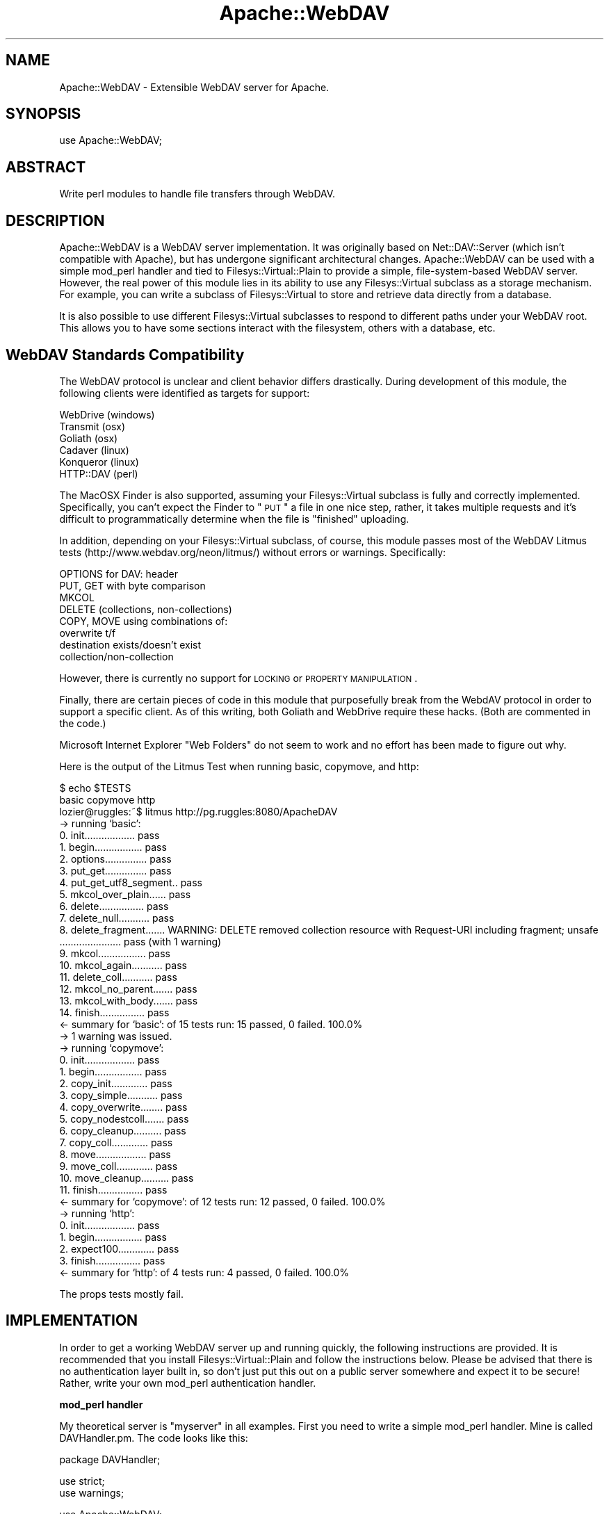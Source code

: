 .\" Automatically generated by Pod::Man v1.37, Pod::Parser v1.14
.\"
.\" Standard preamble:
.\" ========================================================================
.de Sh \" Subsection heading
.br
.if t .Sp
.ne 5
.PP
\fB\\$1\fR
.PP
..
.de Sp \" Vertical space (when we can't use .PP)
.if t .sp .5v
.if n .sp
..
.de Vb \" Begin verbatim text
.ft CW
.nf
.ne \\$1
..
.de Ve \" End verbatim text
.ft R
.fi
..
.\" Set up some character translations and predefined strings.  \*(-- will
.\" give an unbreakable dash, \*(PI will give pi, \*(L" will give a left
.\" double quote, and \*(R" will give a right double quote.  | will give a
.\" real vertical bar.  \*(C+ will give a nicer C++.  Capital omega is used to
.\" do unbreakable dashes and therefore won't be available.  \*(C` and \*(C'
.\" expand to `' in nroff, nothing in troff, for use with C<>.
.tr \(*W-|\(bv\*(Tr
.ds C+ C\v'-.1v'\h'-1p'\s-2+\h'-1p'+\s0\v'.1v'\h'-1p'
.ie n \{\
.    ds -- \(*W-
.    ds PI pi
.    if (\n(.H=4u)&(1m=24u) .ds -- \(*W\h'-12u'\(*W\h'-12u'-\" diablo 10 pitch
.    if (\n(.H=4u)&(1m=20u) .ds -- \(*W\h'-12u'\(*W\h'-8u'-\"  diablo 12 pitch
.    ds L" ""
.    ds R" ""
.    ds C` ""
.    ds C' ""
'br\}
.el\{\
.    ds -- \|\(em\|
.    ds PI \(*p
.    ds L" ``
.    ds R" ''
'br\}
.\"
.\" If the F register is turned on, we'll generate index entries on stderr for
.\" titles (.TH), headers (.SH), subsections (.Sh), items (.Ip), and index
.\" entries marked with X<> in POD.  Of course, you'll have to process the
.\" output yourself in some meaningful fashion.
.if \nF \{\
.    de IX
.    tm Index:\\$1\t\\n%\t"\\$2"
..
.    nr % 0
.    rr F
.\}
.\"
.\" For nroff, turn off justification.  Always turn off hyphenation; it makes
.\" way too many mistakes in technical documents.
.hy 0
.if n .na
.\"
.\" Accent mark definitions (@(#)ms.acc 1.5 88/02/08 SMI; from UCB 4.2).
.\" Fear.  Run.  Save yourself.  No user-serviceable parts.
.    \" fudge factors for nroff and troff
.if n \{\
.    ds #H 0
.    ds #V .8m
.    ds #F .3m
.    ds #[ \f1
.    ds #] \fP
.\}
.if t \{\
.    ds #H ((1u-(\\\\n(.fu%2u))*.13m)
.    ds #V .6m
.    ds #F 0
.    ds #[ \&
.    ds #] \&
.\}
.    \" simple accents for nroff and troff
.if n \{\
.    ds ' \&
.    ds ` \&
.    ds ^ \&
.    ds , \&
.    ds ~ ~
.    ds /
.\}
.if t \{\
.    ds ' \\k:\h'-(\\n(.wu*8/10-\*(#H)'\'\h"|\\n:u"
.    ds ` \\k:\h'-(\\n(.wu*8/10-\*(#H)'\`\h'|\\n:u'
.    ds ^ \\k:\h'-(\\n(.wu*10/11-\*(#H)'^\h'|\\n:u'
.    ds , \\k:\h'-(\\n(.wu*8/10)',\h'|\\n:u'
.    ds ~ \\k:\h'-(\\n(.wu-\*(#H-.1m)'~\h'|\\n:u'
.    ds / \\k:\h'-(\\n(.wu*8/10-\*(#H)'\z\(sl\h'|\\n:u'
.\}
.    \" troff and (daisy-wheel) nroff accents
.ds : \\k:\h'-(\\n(.wu*8/10-\*(#H+.1m+\*(#F)'\v'-\*(#V'\z.\h'.2m+\*(#F'.\h'|\\n:u'\v'\*(#V'
.ds 8 \h'\*(#H'\(*b\h'-\*(#H'
.ds o \\k:\h'-(\\n(.wu+\w'\(de'u-\*(#H)/2u'\v'-.3n'\*(#[\z\(de\v'.3n'\h'|\\n:u'\*(#]
.ds d- \h'\*(#H'\(pd\h'-\w'~'u'\v'-.25m'\f2\(hy\fP\v'.25m'\h'-\*(#H'
.ds D- D\\k:\h'-\w'D'u'\v'-.11m'\z\(hy\v'.11m'\h'|\\n:u'
.ds th \*(#[\v'.3m'\s+1I\s-1\v'-.3m'\h'-(\w'I'u*2/3)'\s-1o\s+1\*(#]
.ds Th \*(#[\s+2I\s-2\h'-\w'I'u*3/5'\v'-.3m'o\v'.3m'\*(#]
.ds ae a\h'-(\w'a'u*4/10)'e
.ds Ae A\h'-(\w'A'u*4/10)'E
.    \" corrections for vroff
.if v .ds ~ \\k:\h'-(\\n(.wu*9/10-\*(#H)'\s-2\u~\d\s+2\h'|\\n:u'
.if v .ds ^ \\k:\h'-(\\n(.wu*10/11-\*(#H)'\v'-.4m'^\v'.4m'\h'|\\n:u'
.    \" for low resolution devices (crt and lpr)
.if \n(.H>23 .if \n(.V>19 \
\{\
.    ds : e
.    ds 8 ss
.    ds o a
.    ds d- d\h'-1'\(ga
.    ds D- D\h'-1'\(hy
.    ds th \o'bp'
.    ds Th \o'LP'
.    ds ae ae
.    ds Ae AE
.\}
.rm #[ #] #H #V #F C
.\" ========================================================================
.\"
.IX Title "Apache::WebDAV 3"
.TH Apache::WebDAV 3 "2006-11-22" "perl v5.8.6" "User Contributed Perl Documentation"
.SH "NAME"
Apache::WebDAV \- Extensible WebDAV server for Apache.
.SH "SYNOPSIS"
.IX Header "SYNOPSIS"
.Vb 1
\&  use Apache::WebDAV;
.Ve
.SH "ABSTRACT"
.IX Header "ABSTRACT"
Write perl modules to handle file transfers through WebDAV.
.SH "DESCRIPTION"
.IX Header "DESCRIPTION"
Apache::WebDAV is a WebDAV server implementation.  It was originally based on Net::DAV::Server (which isn't compatible with Apache), but has undergone significant architectural changes.  Apache::WebDAV can be used with a simple mod_perl handler and tied to Filesys::Virtual::Plain to provide a simple, file-system-based WebDAV server.  However, the real power of this module lies in its ability to use any Filesys::Virtual subclass as a storage mechanism.  For example, you can write a subclass of Filesys::Virtual to store and retrieve data directly from a database.
.PP
It is also possible to use different Filesys::Virtual subclasses to respond to different paths under your WebDAV root.  This allows you to have some sections interact with the filesystem, others with a database, etc.
.SH "WebDAV Standards Compatibility"
.IX Header "WebDAV Standards Compatibility"
The WebDAV protocol is unclear and client behavior differs drastically.  During development of this module, the following clients were identified as targets for support:
.PP
.Vb 6
\& WebDrive  (windows)
\& Transmit  (osx)
\& Goliath   (osx)
\& Cadaver   (linux)
\& Konqueror (linux)
\& HTTP::DAV (perl)
.Ve
.PP
The MacOSX Finder is also supported, assuming your Filesys::Virtual subclass is fully and correctly implemented.  Specifically, you can't expect the Finder to \*(L"\s-1PUT\s0\*(R" a file in one nice step, rather, it takes multiple requests and it's difficult to programmatically determine when the file is \*(L"finished\*(R" uploading.
.PP
In addition, depending on your Filesys::Virtual subclass, of course, this module passes most of the WebDAV Litmus tests (http://www.webdav.org/neon/litmus/) without errors or warnings.  Specifically:
.PP
.Vb 8
\& OPTIONS for DAV: header 
\& PUT, GET with byte comparison 
\& MKCOL 
\& DELETE (collections, non-collections) 
\& COPY, MOVE using combinations of: 
\&  overwrite t/f 
\&  destination exists/doesn't exist 
\&  collection/non-collection
.Ve
.PP
However, there is currently no support for \s-1LOCKING\s0 or \s-1PROPERTY\s0 \s-1MANIPULATION\s0.
.PP
Finally, there are certain pieces of code in this module that purposefully break from the WebdAV protocol in order to support a specific client.  As of this writing, both Goliath and WebDrive require these hacks.  (Both are commented in the code.)
.PP
Microsoft Internet Explorer \*(L"Web Folders\*(R" do not seem to work and no effort has been made to figure out why.
.PP
Here is the output of the Litmus Test when running basic, copymove, and http:
.PP
.Vb 42
\&    $ echo $TESTS
\&    basic copymove http
\&    lozier@ruggles:~$ litmus http://pg.ruggles:8080/ApacheDAV
\&    -> running `basic':
\&     0. init.................. pass
\&     1. begin................. pass
\&     2. options............... pass
\&     3. put_get............... pass
\&     4. put_get_utf8_segment.. pass
\&     5. mkcol_over_plain...... pass
\&     6. delete................ pass
\&     7. delete_null........... pass
\&     8. delete_fragment....... WARNING: DELETE removed collection resource with Request-URI including fragment; unsafe
\&        ...................... pass (with 1 warning)
\&     9. mkcol................. pass
\&    10. mkcol_again........... pass
\&    11. delete_coll........... pass
\&    12. mkcol_no_parent....... pass
\&    13. mkcol_with_body....... pass
\&    14. finish................ pass
\&    <- summary for `basic': of 15 tests run: 15 passed, 0 failed. 100.0%
\&    -> 1 warning was issued.
\&    -> running `copymove':
\&     0. init.................. pass
\&     1. begin................. pass
\&     2. copy_init............. pass
\&     3. copy_simple........... pass
\&     4. copy_overwrite........ pass
\&     5. copy_nodestcoll....... pass
\&     6. copy_cleanup.......... pass
\&     7. copy_coll............. pass
\&     8. move.................. pass
\&     9. move_coll............. pass
\&    10. move_cleanup.......... pass
\&    11. finish................ pass
\&    <- summary for `copymove': of 12 tests run: 12 passed, 0 failed. 100.0%
\&    -> running `http':
\&     0. init.................. pass
\&     1. begin................. pass
\&     2. expect100............. pass
\&     3. finish................ pass
\&    <- summary for `http': of 4 tests run: 4 passed, 0 failed. 100.0%
.Ve
.PP
The props tests mostly fail.
.SH "IMPLEMENTATION"
.IX Header "IMPLEMENTATION"
In order to get a working WebDAV server up and running quickly, the following instructions are provided.  It is recommended that you install Filesys::Virtual::Plain and follow the instructions below.  Please be advised that there is no authentication layer built in, so don't just put this out on a public server somewhere and expect it to be secure!  Rather, write your own mod_perl authentication handler.
.Sh "mod_perl handler"
.IX Subsection "mod_perl handler"
My theoretical server is \*(L"myserver\*(R" in all examples.  First you need to write a simple mod_perl handler.  Mine is called DAVHandler.pm.  The code looks like this:
.PP
.Vb 1
\& package DAVHandler;
.Ve
.PP
.Vb 2
\& use strict;
\& use warnings;
.Ve
.PP
.Vb 2
\& use Apache::WebDAV;
\& use Filesys::Virtual::Plain;
.Ve
.PP
.Vb 3
\& sub handler
\& {
\&     my $r = shift;
.Ve
.PP
.Vb 1
\&     my $dav = new Apache::WebDAV();
.Ve
.PP
.Vb 9
\&     my @handlers = (
\&         {
\&             path   => '/DAV',
\&             module => 'Filesys::Virtual::Plain',
\&             args   => {
\&                 root_path => '/home/lozier'
\&             }
\&         }
\&     );
.Ve
.PP
.Vb 1
\&     $dav->register_handlers(@handlers);
.Ve
.PP
.Vb 2
\&     return $dav->process($r);
\& }
.Ve
.PP
Many Filesys::Virtual subclasses require arguments to their constructors.  Notice the \*(L"args\*(R" subscript in the \f(CW@handlers\fR array above.  Use this to pass any required arguments.  If no arguments are present, the root_path will be set to the path that was matched ($handlers[0]\->{'path'} in this example), and cwd will be set to the full \s-1URI\s0 (from \f(CW$r\fR\->\fIuri()\fR).
.Sh "Apache Configuration"
.IX Subsection "Apache Configuration"
You will need to tell your apache server to respond to webdav requests on a specific path.  Here is a full example of the required section:
.PP
.Vb 4
\& <Location /DAV>
\&     SetHandler perl-script
\&     PerlHandler Finch::Web::Handler::ApacheDAV
\& </Location>
.Ve
.PP
Please note, this example doesn't have any authentication requirement.  Please use a mod_perl authentication handler to allow valid users only.
.SH "UNIT TESTS"
.IX Header "UNIT TESTS"
Since this module requires a running instance of Apache with a properly configured mod_perl handler in order to even run, there are no unit tests provided.  Feedback requested.
.SH "SEE ALSO"
.IX Header "SEE ALSO"
Filesys::Virtual
Filesys::Virtual::Plain
Net::DAV::Server
\&\s-1HTTP::DAV\s0
.SH "AUTHOR"
.IX Header "AUTHOR"
Brian Lozier, Geospiza, Inc. lozier@geospiza.com
.SH "COPYRIGHT AND LICENSE"
.IX Header "COPYRIGHT AND LICENSE"
Copyright (C) 2006 Geospiza, Inc. <http://www.geospiza.com/>
.PP
This library is free software; you can redistribute it and/or modify
it under the same terms as Perl itself.
